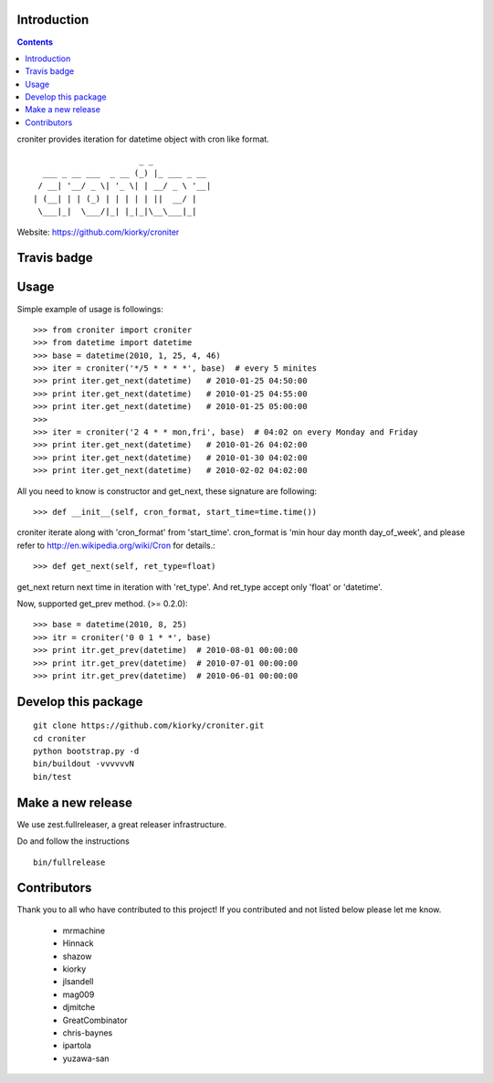 Introduction
============

.. contents::


croniter provides iteration for datetime object with cron like format.

::

                          _ _
      ___ _ __ ___  _ __ (_) |_ ___ _ __
     / __| '__/ _ \| '_ \| | __/ _ \ '__|
    | (__| | | (_) | | | | | ||  __/ |
     \___|_|  \___/|_| |_|_|\__\___|_|


Website: https://github.com/kiorky/croniter

Travis badge
=============
.. image:: https://travis-ci.org/kiorky/croniter.png
    :target: http://travis-ci.org/kiorky/croniter

Usage
============

Simple example of usage is followings::

    >>> from croniter import croniter
    >>> from datetime import datetime
    >>> base = datetime(2010, 1, 25, 4, 46)
    >>> iter = croniter('*/5 * * * *', base)  # every 5 minites
    >>> print iter.get_next(datetime)   # 2010-01-25 04:50:00
    >>> print iter.get_next(datetime)   # 2010-01-25 04:55:00
    >>> print iter.get_next(datetime)   # 2010-01-25 05:00:00
    >>>
    >>> iter = croniter('2 4 * * mon,fri', base)  # 04:02 on every Monday and Friday
    >>> print iter.get_next(datetime)   # 2010-01-26 04:02:00
    >>> print iter.get_next(datetime)   # 2010-01-30 04:02:00
    >>> print iter.get_next(datetime)   # 2010-02-02 04:02:00

All you need to know is constructor and get_next, these signature are following::

    >>> def __init__(self, cron_format, start_time=time.time())

croniter iterate along with 'cron_format' from 'start_time'.
cron_format is 'min hour day month day_of_week', and please refer to
http://en.wikipedia.org/wiki/Cron for details.::

    >>> def get_next(self, ret_type=float)

get_next return next time in iteration with 'ret_type'.
And ret_type accept only 'float' or 'datetime'.

Now, supported get_prev method. (>= 0.2.0)::

    >>> base = datetime(2010, 8, 25)
    >>> itr = croniter('0 0 1 * *', base)
    >>> print itr.get_prev(datetime)  # 2010-08-01 00:00:00
    >>> print itr.get_prev(datetime)  # 2010-07-01 00:00:00
    >>> print itr.get_prev(datetime)  # 2010-06-01 00:00:00


Develop this package
====================

::

    git clone https://github.com/kiorky/croniter.git
    cd croniter
    python bootstrap.py -d
    bin/buildout -vvvvvvN
    bin/test


Make a new release
====================
We use zest.fullreleaser, a great releaser infrastructure.

Do and follow the instructions
::

    bin/fullrelease


Contributors
===============
Thank you to all who have contributed to this project!
If you contributed and not listed below please let me know.

    - mrmachine
    - Hinnack
    - shazow
    - kiorky
    - jlsandell
    - mag009
    - djmitche
    - GreatCombinator
    - chris-baynes
    - ipartola
    - yuzawa-san

